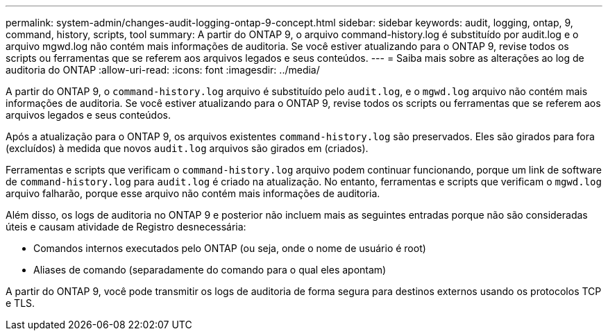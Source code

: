 ---
permalink: system-admin/changes-audit-logging-ontap-9-concept.html 
sidebar: sidebar 
keywords: audit, logging, ontap, 9, command, history, scripts, tool 
summary: A partir do ONTAP 9, o arquivo command-history.log é substituído por audit.log e o arquivo mgwd.log não contém mais informações de auditoria. Se você estiver atualizando para o ONTAP 9, revise todos os scripts ou ferramentas que se referem aos arquivos legados e seus conteúdos. 
---
= Saiba mais sobre as alterações ao log de auditoria do ONTAP
:allow-uri-read: 
:icons: font
:imagesdir: ../media/


[role="lead"]
A partir do ONTAP 9, o `command-history.log` arquivo é substituído pelo `audit.log`, e o `mgwd.log` arquivo não contém mais informações de auditoria. Se você estiver atualizando para o ONTAP 9, revise todos os scripts ou ferramentas que se referem aos arquivos legados e seus conteúdos.

Após a atualização para o ONTAP 9, os arquivos existentes `command-history.log` são preservados. Eles são girados para fora (excluídos) à medida que novos `audit.log` arquivos são girados em (criados).

Ferramentas e scripts que verificam o `command-history.log` arquivo podem continuar funcionando, porque um link de software de `command-history.log` para `audit.log` é criado na atualização. No entanto, ferramentas e scripts que verificam o `mgwd.log` arquivo falharão, porque esse arquivo não contém mais informações de auditoria.

Além disso, os logs de auditoria no ONTAP 9 e posterior não incluem mais as seguintes entradas porque não são consideradas úteis e causam atividade de Registro desnecessária:

* Comandos internos executados pelo ONTAP (ou seja, onde o nome de usuário é root)
* Aliases de comando (separadamente do comando para o qual eles apontam)


A partir do ONTAP 9, você pode transmitir os logs de auditoria de forma segura para destinos externos usando os protocolos TCP e TLS.
